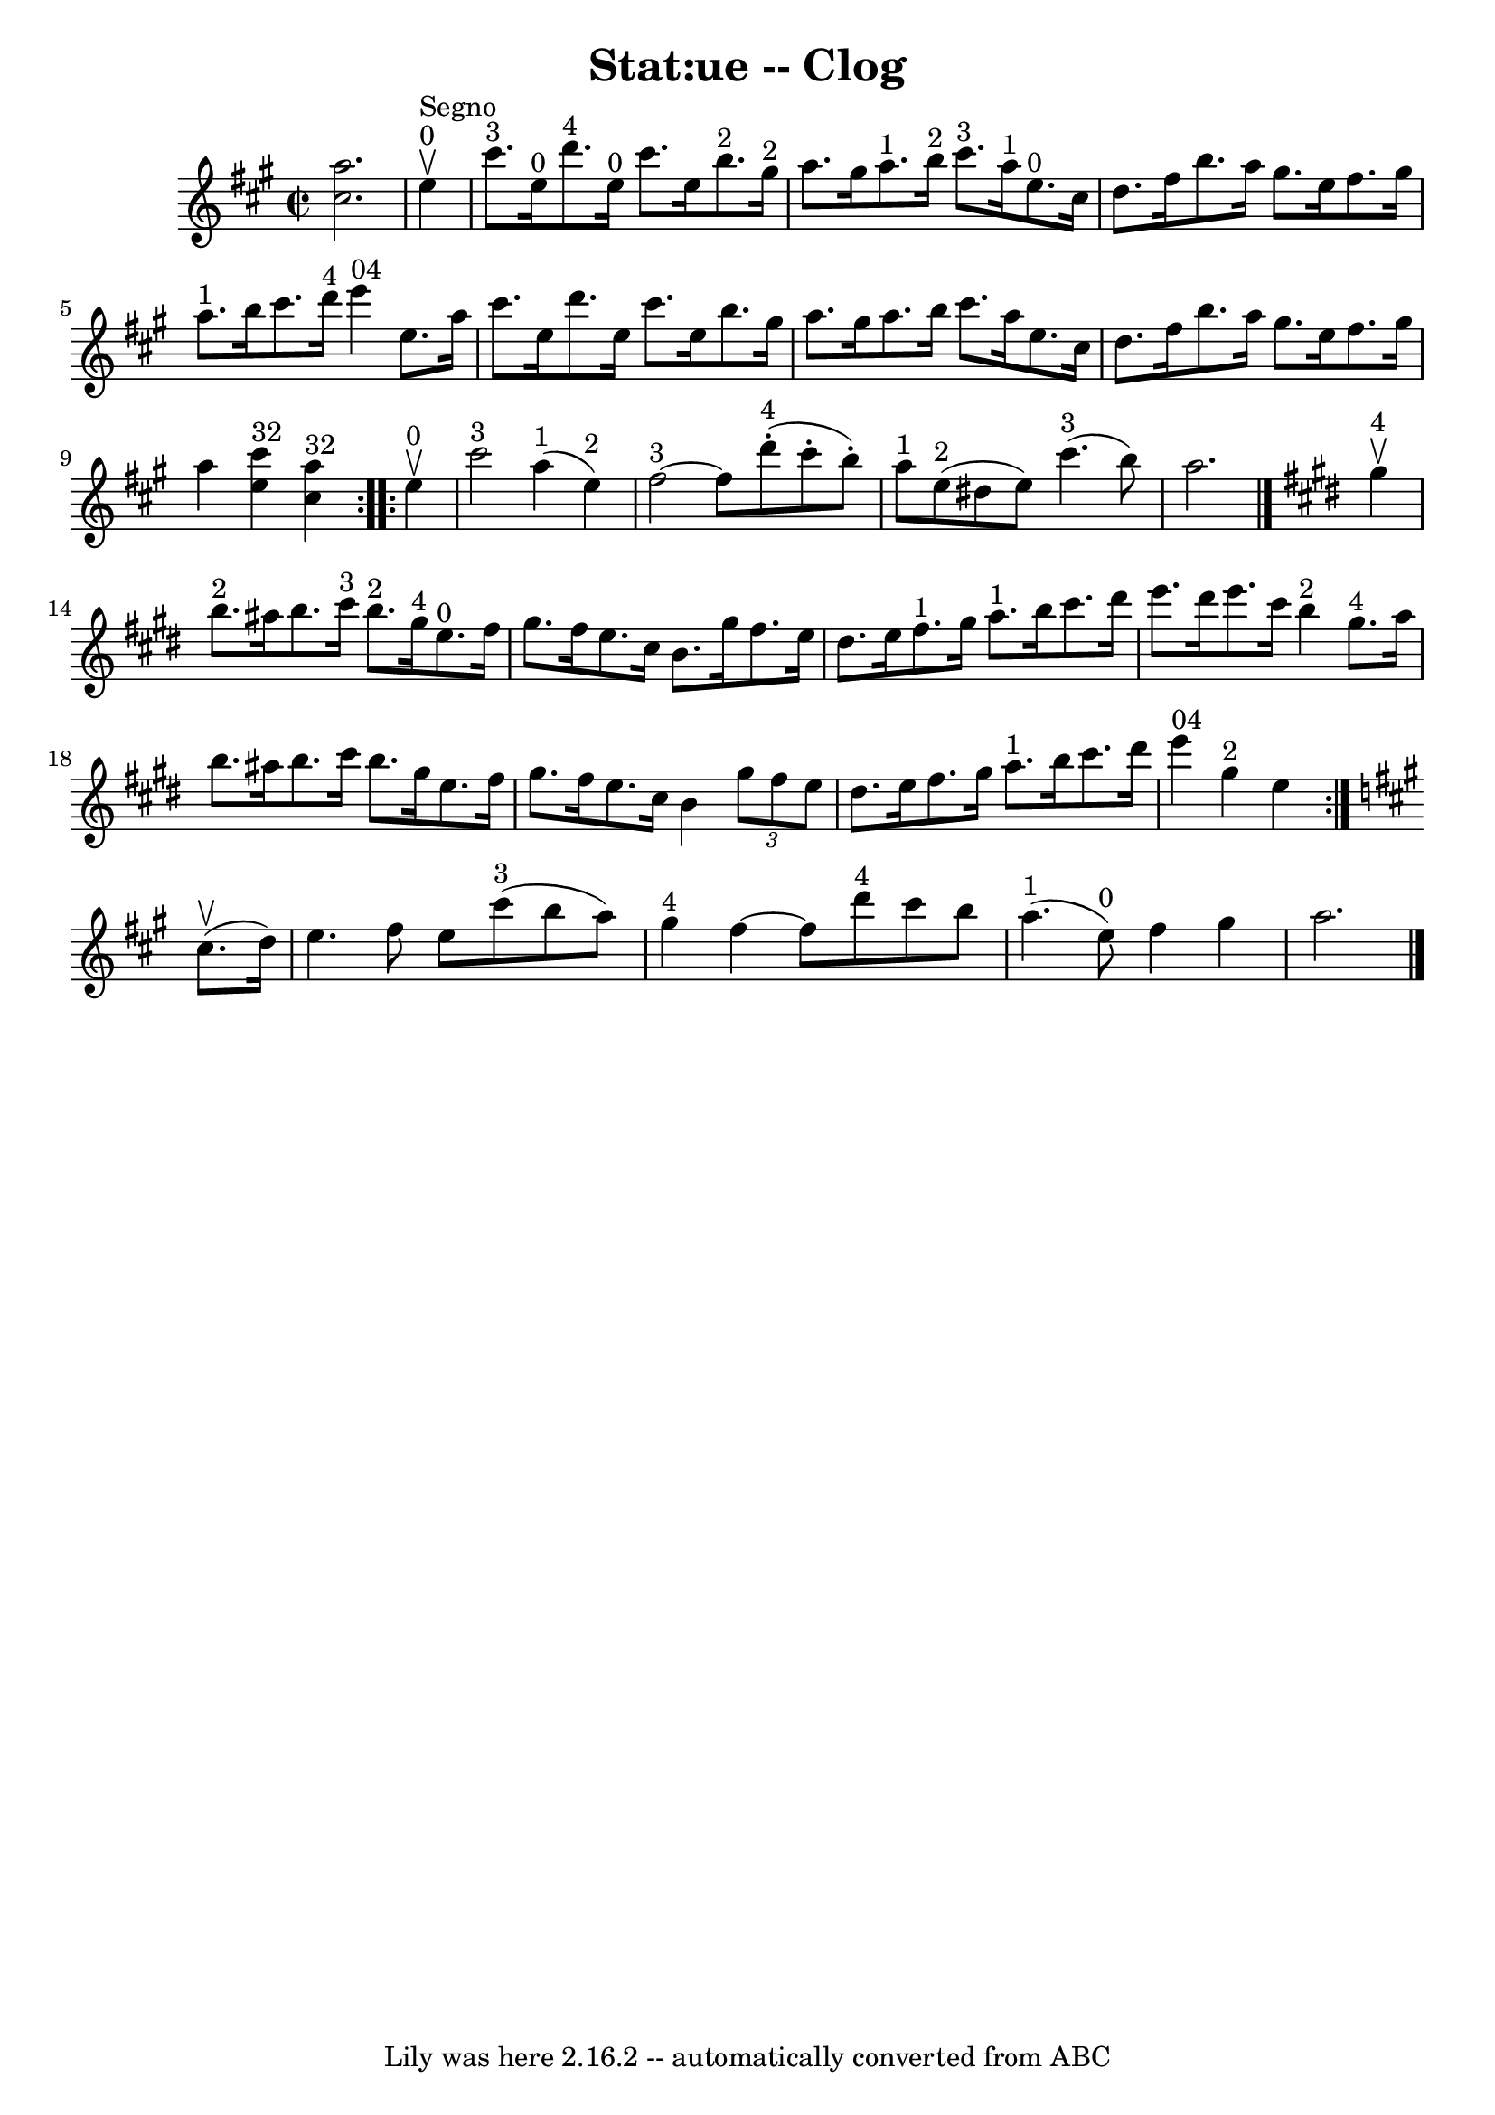 \version "2.7.40"
\header {
	book = "Ryan's Mammoth Collection"
	crossRefNumber = "1"
	footnotes = "\\\\155 919"
	tagline = "Lily was here 2.16.2 -- automatically converted from ABC"
	title = "Stat:ue -- Clog"
}
voicedefault =  {
\set Score.defaultBarType = "empty"

\override Staff.TimeSignature #'style = #'C
 \time 2/2 \key a \major <<   cis''2.    a''2.   >>   \bar "|"     
\repeat volta 2 {   e''4 ^"0"^"Segno"^\upbow \bar "|"       cis'''8. ^"3"   
e''16 ^"0"   d'''8. ^"4"   e''16 ^"0"   cis'''8.    e''16    b''8. ^"2"   
gis''16 ^"2"   \bar "|"     a''8.    gis''16    a''8. ^"1"   b''16 ^"2"     
cis'''8. ^"3"   a''16 ^"1"   e''8. ^"0"   cis''16    \bar "|"     d''8.    
fis''16    b''8.    a''16    gis''8.    e''16    fis''8.    gis''16    \bar "|" 
    a''8. ^"1"   b''16    cis'''8.    d'''16 ^"4"     e'''4 ^"04"   e''8.    
a''16    \bar "|"     cis'''8.    e''16    d'''8.    e''16    cis'''8.    e''16 
   b''8.    gis''16    \bar "|"   a''8.    gis''16    a''8.    b''16    
cis'''8.    a''16    e''8.    cis''16    \bar "|"     d''8.    fis''16    b''8. 
   a''16    gis''8.    e''16    fis''8.    gis''16    \bar "|"   a''4    <<   
e''4 ^"32"   cis'''4   >>   <<   cis''4 ^"32"   a''4   >> }     
\repeat volta 2 {   e''4 ^"0"^\upbow \bar "|"       cis'''2 ^"3"     a''4 ^"1"( 
  e''4 ^"2" -)   \bar "|"     fis''2 ^"3"  ~    fis''8      d'''8 ^"4"(-.   
cis'''8 -.   b''8 -. -)   \bar "|"       a''8 ^"1"   e''8 ^"2"(   dis''8    
e''8  -)     cis'''4. ^"3"(   b''8  -)   \bar "|"   a''2.    \bar "|."   
\key e \major     gis''4 ^"4"^\upbow \bar "|"       b''8. ^"2"   ais''16    
b''8.    cis'''16 ^"3"     b''8. ^"2"   gis''16 ^"4"   e''8. ^"0"   fis''16    
\bar "|"   gis''8.    fis''16    e''8.    cis''16    b'8.    gis''16    fis''8. 
   e''16    \bar "|"     dis''8.    e''16    fis''8. ^"1"   gis''16      a''8. 
^"1"   b''16    cis'''8.    dis'''16    \bar "|"   e'''8.    dis'''16    e'''8. 
   cis'''16      b''4 ^"2"     gis''8. ^"4"   a''16    \bar "|"     b''8.    
ais''16    b''8.    cis'''16    b''8.    gis''16    e''8.    fis''16    
\bar "|"   gis''8.    fis''16    e''8.    cis''16    b'4    \times 2/3 {   
gis''8    fis''8    e''8  }   \bar "|"     dis''8.    e''16    fis''8.    
gis''16      a''8. ^"1"   b''16    cis'''8.    dis'''16    \bar "|"     e'''4 
^"04"     gis''4 ^"2"   e''4    }   \key a \major   cis''8. ^\upbow(   d''16  
-) \bar "|"     e''4.    fis''8    e''8    cis'''8 ^"3"(   b''8    a''8  -)   
\bar "|"     gis''4 ^"4"   fis''4   ~    fis''8    d'''8 ^"4"   cis'''8    b''8 
   \bar "|"       a''4. ^"1"(     e''8 ^"0" -)   fis''4    gis''4    \bar "|"   
a''2.      \bar "|."   
}

\score{
    <<

	\context Staff="default"
	{
	    \voicedefault 
	}

    >>
	\layout {
	}
	\midi {}
}
